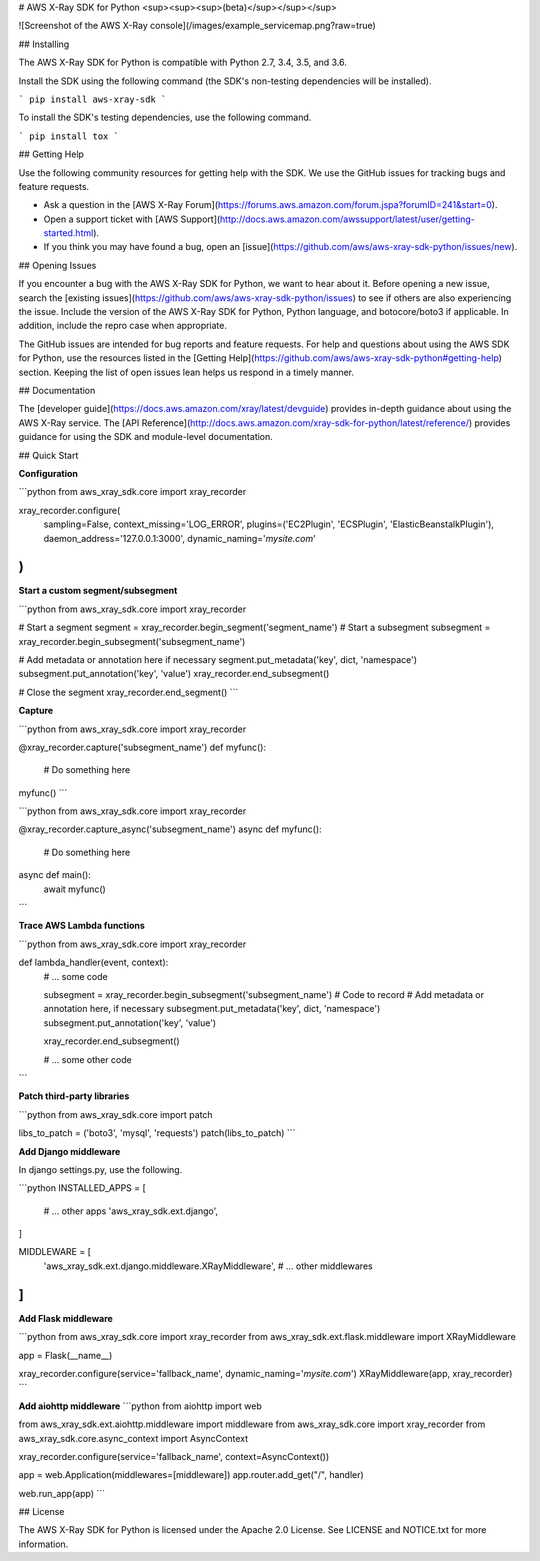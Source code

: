 # AWS X-Ray SDK for Python <sup><sup><sup>(beta)</sup></sup></sup>

![Screenshot of the AWS X-Ray console](/images/example_servicemap.png?raw=true)

## Installing

The AWS X-Ray SDK for Python is compatible with Python 2.7, 3.4, 3.5, and 3.6.

Install the SDK using the following command (the SDK's non-testing dependencies will be installed).

```
pip install aws-xray-sdk
```

To install the SDK's testing dependencies, use the following command.

```
pip install tox
```

## Getting Help

Use the following community resources for getting help with the SDK. We use the GitHub
issues for tracking bugs and feature requests.

* Ask a question in the [AWS X-Ray Forum](https://forums.aws.amazon.com/forum.jspa?forumID=241&start=0).
* Open a support ticket with [AWS Support](http://docs.aws.amazon.com/awssupport/latest/user/getting-started.html).
* If you think you may have found a bug, open an [issue](https://github.com/aws/aws-xray-sdk-python/issues/new).

## Opening Issues

If you encounter a bug with the AWS X-Ray SDK for Python, we want to hear about
it. Before opening a new issue, search the [existing issues](https://github.com/aws/aws-xray-sdk-python/issues)
to see if others are also experiencing the issue. Include the version of the AWS X-Ray
SDK for Python, Python language, and botocore/boto3 if applicable. In addition, 
include the repro case when appropriate.

The GitHub issues are intended for bug reports and feature requests. For help and
questions about using the AWS SDK for Python, use the resources listed
in the [Getting Help](https://github.com/aws/aws-xray-sdk-python#getting-help) section. Keeping the list of open issues lean helps us respond in a timely manner.

## Documentation

The [developer guide](https://docs.aws.amazon.com/xray/latest/devguide) provides in-depth
guidance about using the AWS X-Ray service.
The [API Reference](http://docs.aws.amazon.com/xray-sdk-for-python/latest/reference/)
provides guidance for using the SDK and module-level documentation.

## Quick Start

**Configuration**

```python
from aws_xray_sdk.core import xray_recorder

xray_recorder.configure(
    sampling=False,
    context_missing='LOG_ERROR',
    plugins=('EC2Plugin', 'ECSPlugin', 'ElasticBeanstalkPlugin'),
    daemon_address='127.0.0.1:3000',
    dynamic_naming='*mysite.com*'
)
```

**Start a custom segment/subsegment**

```python
from aws_xray_sdk.core import xray_recorder

# Start a segment
segment = xray_recorder.begin_segment('segment_name')
# Start a subsegment
subsegment = xray_recorder.begin_subsegment('subsegment_name')

# Add metadata or annotation here if necessary
segment.put_metadata('key', dict, 'namespace')
subsegment.put_annotation('key', 'value')
xray_recorder.end_subsegment()

# Close the segment
xray_recorder.end_segment()
```

**Capture**

```python
from aws_xray_sdk.core import xray_recorder

@xray_recorder.capture('subsegment_name')
def myfunc():
    # Do something here

myfunc()
```

```python
from aws_xray_sdk.core import xray_recorder

@xray_recorder.capture_async('subsegment_name')
async def myfunc():
    # Do something here

async def main():
    await myfunc()
```

**Trace AWS Lambda functions**

```python
from aws_xray_sdk.core import xray_recorder

def lambda_handler(event, context):
    # ... some code

    subsegment = xray_recorder.begin_subsegment('subsegment_name')
    # Code to record
    # Add metadata or annotation here, if necessary
    subsegment.put_metadata('key', dict, 'namespace')
    subsegment.put_annotation('key', 'value')

    xray_recorder.end_subsegment()

    # ... some other code
```

**Patch third-party libraries**

```python
from aws_xray_sdk.core import patch

libs_to_patch = ('boto3', 'mysql', 'requests')
patch(libs_to_patch)
```

**Add Django middleware**

In django settings.py, use the following.

```python
INSTALLED_APPS = [
    # ... other apps
    'aws_xray_sdk.ext.django',
]

MIDDLEWARE = [
    'aws_xray_sdk.ext.django.middleware.XRayMiddleware',
    # ... other middlewares
]
```

**Add Flask middleware**

```python
from aws_xray_sdk.core import xray_recorder
from aws_xray_sdk.ext.flask.middleware import XRayMiddleware

app = Flask(__name__)

xray_recorder.configure(service='fallback_name', dynamic_naming='*mysite.com*')
XRayMiddleware(app, xray_recorder)
```

**Add aiohttp middleware**
```python
from aiohttp import web

from aws_xray_sdk.ext.aiohttp.middleware import middleware
from aws_xray_sdk.core import xray_recorder
from aws_xray_sdk.core.async_context import AsyncContext

xray_recorder.configure(service='fallback_name', context=AsyncContext())

app = web.Application(middlewares=[middleware])
app.router.add_get("/", handler)

web.run_app(app)
```

## License

The AWS X-Ray SDK for Python is licensed under the Apache 2.0 License. See LICENSE and NOTICE.txt for more information.


